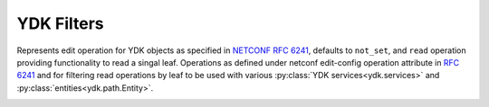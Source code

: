 .. _filters-ydk:

YDK Filters
===========

.. class:: YOperation

    Represents edit operation for YDK objects as specified in
    `NETCONF RFC 6241 <https://tools.ietf.org/html/rfc6241#section-7.2>`_,
    defaults to ``not_set``, and  ``read`` operation providing functionality
    to read a singal leaf.
    Operations as defined under netconf edit-config operation attribute in
    `RFC 6241 <https://tools.ietf.org/html/rfc6241#section-7.2>`_ and for
    filtering read operations by leaf to be used with various :py:class:`YDK services<ydk.services>` and :py:class:`entities<ydk.path.Entity>`.
\
    .. attribute:: create

        The configuration data identified by the element
        containing this attribute is added to the configuration if
        and only if the configuration data does not already exist in
        the configuration datastore. If the configuration data
        exists, an :class:`ydk.errors.YPYServiceProviderError` will be thrown
        with XML error message.

    .. attribute:: delete

        The configuration data identified by the element
        containing this attribute is deleted from the configuration
        if and only if the configuration data currently exists in
        the configuration datastore. If the configuration data does
        not exist, an :class:`ydk.errors.YPYServiceProviderError` will be
        thrown with XML error message.

    .. attribute:: merge

        The configuration data identified by the element
        containing this attribute is merged with the configuration
        at the corresponding level in the configuration datastore
        identified by the target.

    .. attribute:: not_set

        This is the default behavior. No operation tag is attached to the
        payload.

    .. attribute:: remove

        The configuration data identified by the element
        containing this attribute is deleted from the configuration
        if the configuration data currently exists in the
        configuration datastore.  If the configuration data does not
        exist, the ``remove`` operation is silently ignored by the server.

    .. attribute:: replace

        The configuration data identified by the element
        containing this attribute replaces any related configuration
        in the configuration datastore identified by the target
        parameter.  If no such configuration data exists in the
        configuration datastore, it is created.

    .. attribute:: read

        When reading configuration or operational data from a network
        device and a specific leaf is desired to be read, the operation can
        be set to ``read`` on that leaf. See example :ref:`below<read-filter>`.
